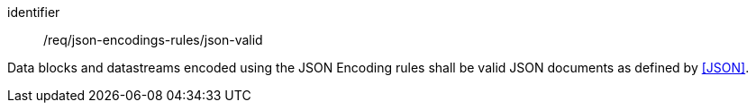 [requirement,model=ogc]
====
[%metadata]
identifier:: /req/json-encodings-rules/json-valid

Data blocks and datastreams encoded using the JSON Encoding rules shall be valid JSON documents as defined by <<JSON>>.
====
